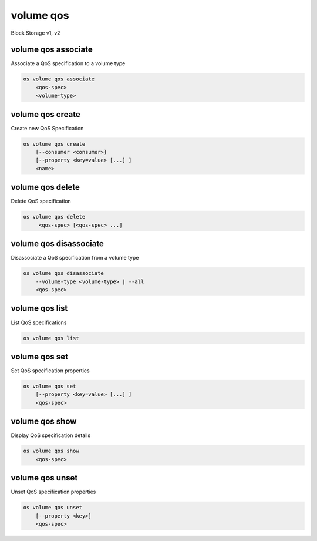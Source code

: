 ==========
volume qos
==========

Block Storage v1, v2

volume qos associate
--------------------

Associate a QoS specification to a volume type

.. program:: volume qos associate
.. code:: bash

    os volume qos associate
        <qos-spec>
        <volume-type>

.. describe:: <qos-spec>

    QoS specification to modify (name or ID)

.. describe:: <volume-type>

    Volume type to associate the QoS (name or ID)

volume qos create
-----------------

Create new QoS Specification

.. program:: volume qos create
.. code:: bash

    os volume qos create
        [--consumer <consumer>]
        [--property <key=value> [...] ]
        <name>

.. option:: --consumer <consumer>

    Consumer of the QoS. Valid consumers: 'front-end', 'back-end', 'both' (defaults to 'both')

.. option:: --property <key=value>

    Set a property on this QoS specification (repeat option to set multiple properties)

.. describe:: <name>

    New QoS specification name

volume qos delete
-----------------

Delete QoS specification

.. program:: volume qos delete
.. code:: bash

    os volume qos delete
         <qos-spec> [<qos-spec> ...]

.. describe:: <qos-spec>

    QoS specification(s) to delete (name or ID)

volume qos disassociate
-----------------------

Disassociate a QoS specification from a volume type

.. program:: volume qos disassoiate
.. code:: bash

    os volume qos disassociate
        --volume-type <volume-type> | --all
        <qos-spec>

.. option:: --volume-type <volume-type>

    Volume type to disassociate the QoS from (name or ID)

.. option:: --all

    Disassociate the QoS from every volume type

.. describe:: <qos-spec>

    QoS specification to modify (name or ID)

volume qos list
---------------

List QoS specifications

.. program:: volume qos list
.. code:: bash

    os volume qos list

volume qos set
--------------

Set QoS specification properties

.. program:: volume qos set
.. code:: bash

    os volume qos set
        [--property <key=value> [...] ]
        <qos-spec>

.. option:: --property <key=value>

    Property to add or modify for this QoS specification (repeat option to set multiple properties)

.. describe:: <qos-spec>

    QoS specification to modify (name or ID)

volume qos show
---------------

Display QoS specification details

.. program:: volume qos show
.. code:: bash

    os volume qos show
        <qos-spec>

.. describe:: <qos-spec>

   QoS specification to display (name or ID)

volume qos unset
----------------

Unset QoS specification properties

.. program:: volume qos unset
.. code:: bash

    os volume qos unset
        [--property <key>]
        <qos-spec>

.. option:: --property <key>

    Property to remove from QoS specification (repeat option to remove multiple properties)

.. describe:: <qos-spec>

    QoS specification to modify (name or ID)
